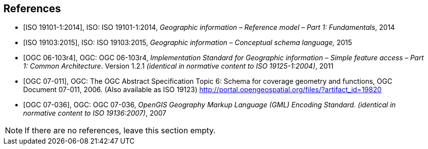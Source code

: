 
[bibliography]
== References

* [[[iso19101, ISO 19101-1:2014]]], ISO: ISO 19101-1:2014, _Geographic information – Reference model – Part 1: Fundamentals_, 2014

* [[[iso19103, ISO 19103:2015]]], ISO: ISO 19103:2015, _Geographic information – Conceptual schema language,_ 2015

* [[[ogc06103, OGC 06-103r4]]], OGC: OGC 06-103r4, _Implementation Standard for Geographic information – Simple feature access – Part 1: Common Architecture_. Version 1.2.1 _(identical in normative content to ISO 19125-1:2004)_, 2011

* [[[OGC_2006,OGC 07-011]]], OGC: The OGC Abstract Specification Topic 6: Schema for coverage geometry and functions, OGC Document 07-011, 2006. (Also available as ISO 19123) http://portal.opengeospatial.org/files/?artifact_id=19820

* [[[ogc07036, OGC 07-036]]], OGC: OGC 07-036, _OpenGIS Geography Markup Language (GML) Encoding Standard_. _(identical in normative content to ISO 19136:2007)_, 2007


[NOTE]
====
If there are no references, leave this section empty.
====
